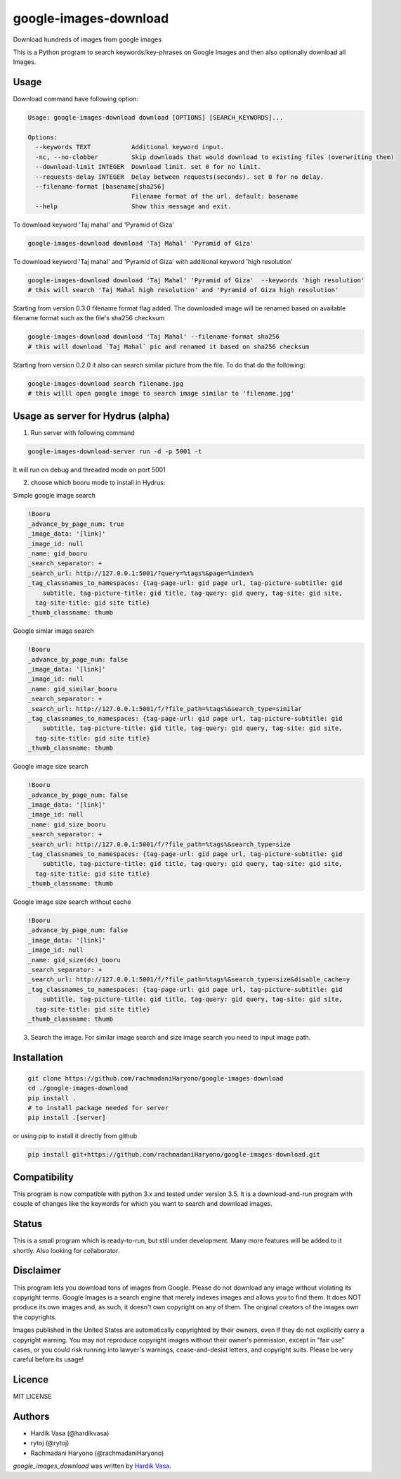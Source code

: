 google-images-download
======================

.. image:: https://travis-ci.org/rachmadaniHaryono/google-images-download.png
   :target: https://travis-ci.org/rachmadaniHaryono/google-images-download
   :alt: Latest Travis CI build status

Download hundreds of images from google images

This is a Python program to search keywords/key-phrases on Google Images
and then also optionally download all Images. 


Usage
-----

.. image:: https://github.com/rachmadaniHaryono/google-images-download/raw/master/res/screenshot.png
   :target: https://github.com/rachmadaniHaryono/google-images-download
   :alt: Screenshot

Download command have following option:

.. code:: bash

  Usage: google-images-download download [OPTIONS] [SEARCH_KEYWORDS]...

  Options:
    --keywords TEXT           Additional keyword input.
    -nc, --no-clobber         Skip downloads that would download to existing files (overwriting them)
    --download-limit INTEGER  Download limit. set 0 for no limit.
    --requests-delay INTEGER  Delay between requests(seconds). set 0 for no delay.
    --filename-format [basename|sha256]
                              Filename format of the url. default: basename
    --help                    Show this message and exit.

To download keyword 'Taj mahal' and 'Pyramid of Giza'

.. code:: bash

  google-images-download download 'Taj Mahal' 'Pyramid of Giza'

To download keyword 'Taj mahal' and 'Pyramid of Giza' with additional keyword 'high resolution'

.. code:: bash

  google-images-download download 'Taj Mahal' 'Pyramid of Giza'  --keywords 'high resolution'
  # this will search 'Taj Mahal high resolution' and 'Pyramid of Giza high resolution'

Starting from version 0.3.0 filename format flag added.
The downloaded image will be renamed based on available filename format
such as the file's sha256 checksum

.. code:: bash

  google-images-download download 'Taj Mahal' --filename-format sha256
  # this will download `Taj Mahal` pic and renamed it based on sha256 checksum

Starting from version 0.2.0 it also can search similar picture from the file. To do that do the following:

.. code:: bash

  google-images-download search filename.jpg
  # this willl open google image to search image similar to 'filename.jpg'


Usage as server for Hydrus (alpha)
----------------------------------

1. Run server with following command

.. code:: bash

  google-images-download-server run -d -p 5001 -t

It will run on debug and threaded mode on port 5001

2. choose which booru mode to install in Hydrus:

Simple google image search

.. code:: yaml

  !Booru
  _advance_by_page_num: true
  _image_data: '[link]'
  _image_id: null
  _name: gid_booru
  _search_separator: +
  _search_url: http://127.0.0.1:5001/?query=%tags%&page=%index%
  _tag_classnames_to_namespaces: {tag-page-url: gid page url, tag-picture-subtitle: gid
      subtitle, tag-picture-title: gid title, tag-query: gid query, tag-site: gid site,
    tag-site-title: gid site title}
  _thumb_classname: thumb

Google simlar image search

.. code:: yaml

  !Booru
  _advance_by_page_num: false
  _image_data: '[link]'
  _image_id: null
  _name: gid_similar_booru
  _search_separator: +
  _search_url: http://127.0.0.1:5001/f/?file_path=%tags%&search_type=similar
  _tag_classnames_to_namespaces: {tag-page-url: gid page url, tag-picture-subtitle: gid
      subtitle, tag-picture-title: gid title, tag-query: gid query, tag-site: gid site,
    tag-site-title: gid site title}
  _thumb_classname: thumb

Google image size search

.. code:: yaml

  !Booru
  _advance_by_page_num: false
  _image_data: '[link]'
  _image_id: null
  _name: gid_size_booru
  _search_separator: +
  _search_url: http://127.0.0.1:5001/f/?file_path=%tags%&search_type=size
  _tag_classnames_to_namespaces: {tag-page-url: gid page url, tag-picture-subtitle: gid
      subtitle, tag-picture-title: gid title, tag-query: gid query, tag-site: gid site,
    tag-site-title: gid site title}
  _thumb_classname: thumb

Google image size search without cache

.. code:: yaml

  !Booru
  _advance_by_page_num: false
  _image_data: '[link]'
  _image_id: null
  _name: gid_size(dc)_booru
  _search_separator: +
  _search_url: http://127.0.0.1:5001/f/?file_path=%tags%&search_type=size&disable_cache=y
  _tag_classnames_to_namespaces: {tag-page-url: gid page url, tag-picture-subtitle: gid
      subtitle, tag-picture-title: gid title, tag-query: gid query, tag-site: gid site,
    tag-site-title: gid site title}
  _thumb_classname: thumb

3. Search the image. For similar image search and size image search you need to input image path.


Installation
------------

.. code:: bash

  git clone https://github.com/rachmadaniHaryono/google-images-download
  cd ./google-images-download
  pip install .
  # to install package needed for server
  pip install .[server]

or using pip to install it directly from github

.. code:: bash

  pip install git+https://github.com/rachmadaniHaryono/google-images-download.git

Compatibility
-------------
This program is now compatible with python 3.x and tested under version 3.5.
It is a download-and-run program with couple of changes
like the keywords for which you want to search and download images.

Status
------
This is a small program which is ready-to-run, but still under development.
Many more features will be added to it shortly.
Also looking for collaborator.

Disclaimer
----------
This program lets you download tons of images from Google.
Please do not download any image without violating its copyright terms.
Google Images is a search engine that merely indexes images and allows you to find them.
It does NOT produce its own images and, as such, it doesn't own copyright on any of them.
The original creators of the images own the copyrights.

Images published in the United States are automatically copyrighted by their owners,
even if they do not explicitly carry a copyright warning.
You may not reproduce copyright images without their owner's permission,
except in "fair use" cases,
or you could risk running into lawyer's warnings, cease-and-desist letters, and copyright suits.
Please be very careful before its usage!

Licence
-------
MIT LICENSE

Authors
-------
- Hardik Vasa (@hardikvasa)
- rytoj (@rytoj)
- Rachmadani Haryono (@rachmadaniHaryono)

`google_images_download` was written by `Hardik Vasa <hnvasa@gmail.com>`_.
